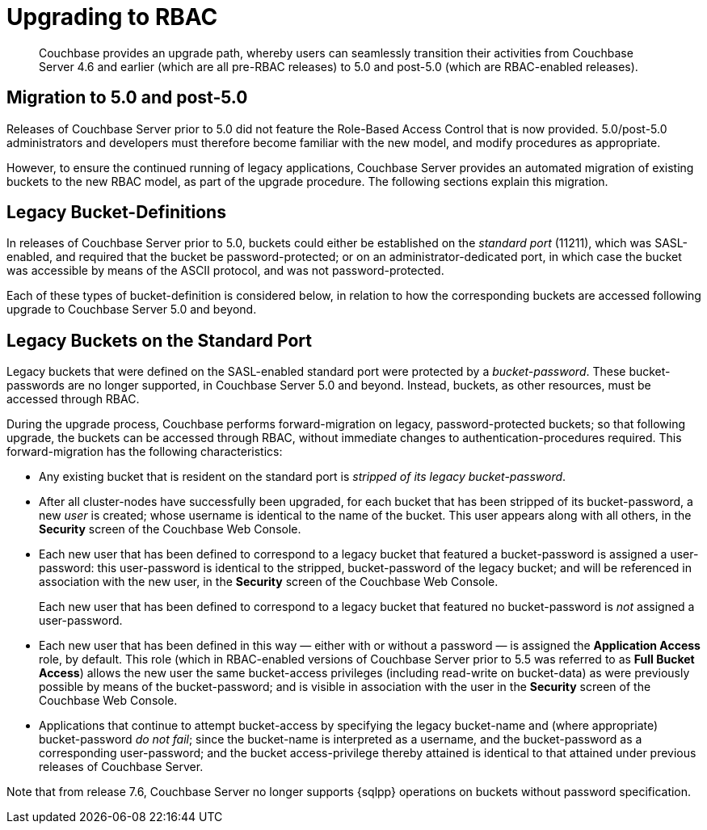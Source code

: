 = Upgrading to RBAC
:description: Couchbase provides an upgrade path, whereby users can seamlessly transition their activities from Couchbase Server 4.6 and earlier (which are all pre-RBAC releases) to 5.0 and post-5.0 (which are RBAC-enabled releases).
:page-aliases: security:security-rbac-upgrade

[abstract]
{description}

[#introduction-to-upgrading]
== Migration to 5.0 and post-5.0

Releases of Couchbase Server prior to 5.0 did not feature the Role-Based Access Control that is now provided.
5.0/post-5.0 administrators and developers must therefore become familiar with the new model, and modify procedures as appropriate.

However, to ensure the continued running of legacy applications, Couchbase Server provides an automated migration of existing buckets to the new RBAC model, as part of the upgrade procedure.
The following sections explain this migration.

== Legacy Bucket-Definitions

In releases of Couchbase Server prior to 5.0, buckets could either be established on the _standard port_ (11211), which was SASL-enabled, and required that the bucket be password-protected; or on an administrator-dedicated port, in which case the bucket was accessible by means of the ASCII protocol, and was not password-protected.

Each of these types of bucket-definition is considered below, in relation to how the corresponding buckets are accessed following upgrade to Couchbase Server 5.0 and beyond.

== Legacy Buckets on the Standard Port

Legacy buckets that were defined on the SASL-enabled standard port were protected by a _bucket-password_.
These bucket-passwords are no longer supported, in Couchbase Server 5.0 and beyond.
Instead, buckets, as other resources, must be accessed through RBAC.

During the upgrade process, Couchbase performs forward-migration on legacy, password-protected buckets; so that following upgrade, the buckets can be accessed through RBAC, without immediate changes to authentication-procedures required.
This forward-migration has the following characteristics:

* Any existing bucket that is resident on the standard port is _stripped of its legacy bucket-password_.

* After all cluster-nodes have successfully been upgraded, for each bucket that has been stripped of its bucket-password, a new _user_ is created; whose username is identical to the name of the bucket.
This user appears along with all others, in the *Security* screen of the Couchbase Web Console.

* Each new user that has been defined to correspond to a legacy bucket that featured a bucket-password is assigned a user-password: this user-password is identical to the stripped, bucket-password of the legacy bucket; and will be referenced in association with the new user, in the *Security* screen of the Couchbase Web Console.
+
Each new user that has been defined to correspond to a legacy bucket that featured no bucket-password is _not_ assigned a user-password.

* Each new user that has been defined in this way — either with or without a password — is assigned the *Application Access* role, by default.
This role (which in RBAC-enabled versions of Couchbase Server prior to 5.5 was referred to as *Full Bucket Access*) allows the new user the same bucket-access privileges (including read-write on bucket-data) as were previously possible by means of the bucket-password; and is visible in association with the user in the *Security* screen of the Couchbase Web Console.

* Applications that continue to attempt bucket-access by specifying the legacy bucket-name and (where appropriate) bucket-password _do not fail_; since the bucket-name is interpreted as a username, and the bucket-password as a corresponding user-password; and the bucket access-privilege thereby attained is identical to that attained under previous releases of Couchbase Server.

Note that from release 7.6, Couchbase Server no longer supports {sqlpp} operations on buckets without password specification.